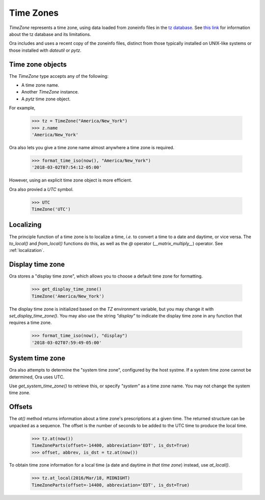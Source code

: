 .. _time_zones:

Time Zones
==========

`TimeZone` represents a time zone, using data loaded from zoneinfo files in the
`tz database <https://en.wikipedia.org/wiki/Tz_database>`_.  See `this link
<https://data.iana.org/time-zones/theory.html>`_ for information about the tz
database and its limitations.

Ora includes and uses a recent copy of the zoneinfo files, distinct from those
typically installed on UNIX-like systems or those installed with `dateutil` or
`pytz`.


Time zone objects
-----------------

The `TimeZone` type accepts any of the following:

- A time zone name.
- Another `TimeZone` instance.
- A `pytz` time zone object.

For example,

    >>> tz = TimeZone("America/New_York")
    >>> z.name
    'America/New_York'

Ora also lets you give a time zone name almost anywhere a time zone is required.

    >>> format_time_iso(now(), "America/New_York")
    '2018-03-02T07:54:12-05:00'

However, using an explicit time zone object is more efficient.

Ora also provied a `UTC` symbol.

    >>> UTC
    TimeZone('UTC')


Localizing
----------

The principle function of a time zone is to localize a time, *i.e.* to convert a
time to a date and daytime, or vice versa. The `to_local()` and `from_local()`
functions do this, as well as the `@` operator (`__matrix_multiply__`) operator.
See :ref:`localization`.


Display time zone
-----------------

Ora stores a "display time zone", which allows you to choose a default time
zone for formatting.

    >>> get_display_time_zone()
    TimeZone('America/New_York')

The display time zone is initialized based on the `TZ` environment variable, but
you may change it with `set_display_time_zone()`.  You may also use the string
`"display"` to indicate the display time zone in any function that requires a
time zone.

    >>> format_time_iso(now(), "display")
    '2018-03-02T07:59:49-05:00'


System time zone
----------------

Ora also attempts to determine the "system time zone", configured by the 
host systme.  If a system time zone cannot be determined, Ora uses UTC.

Use `get_system_time_zone()` to retrieve this, or specify `"system"` as a time
zone name.  You may not change the system time zone.


Offsets
-------

The `at()` method returns information about a time zone's prescriptions at a
given time.  The returned structure can be unpacked as a sequence.  The offset
is the number of seconds to be added to the UTC time to produce the local time.

    >>> tz.at(now())
    TimeZoneParts(offset=-14400, abbreviation='EDT', is_dst=True)
    >>> offset, abbrev, is_dst = tz.at(now())

To obtain time zone information for a local time (a date and daytime *in that
time zone*) instead, use `at_local()`.

    >>> tz.at_local(2016/Mar/18, MIDNIGHT)
    TimeZoneParts(offset=-14400, abbreviation='EDT', is_dst=True)


